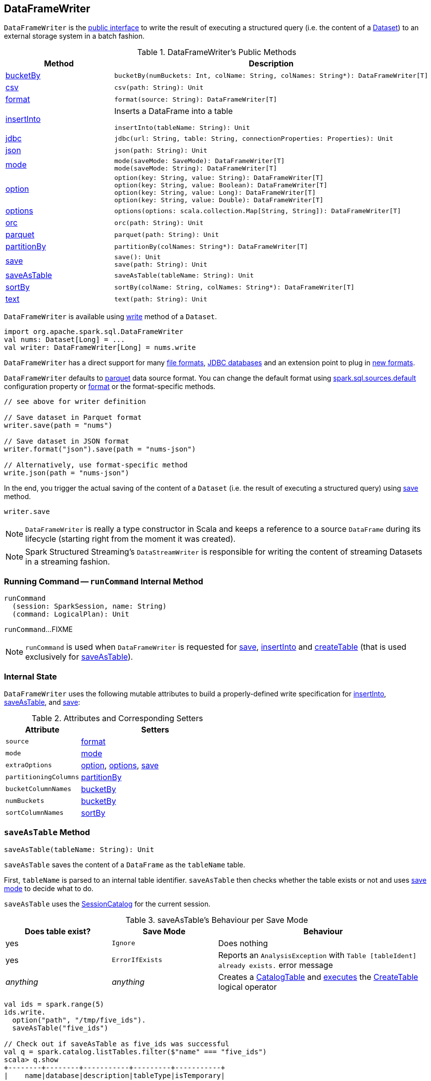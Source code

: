 == [[DataFrameWriter]] DataFrameWriter

`DataFrameWriter` is the <<methods, public interface>> to write the result of executing a structured query (i.e. the content of a link:spark-sql-Dataset.adoc[Dataset]) to an external storage system in a batch fashion.

[[methods]]
.DataFrameWriter's Public Methods
[cols="1,2",options="header",width="100%"]
|===
| Method
| Description

| <<bucketBy, bucketBy>>
a|

[source, scala]
----
bucketBy(numBuckets: Int, colName: String, colNames: String*): DataFrameWriter[T]
----

| <<csv, csv>>
a|

[source, scala]
----
csv(path: String): Unit
----

| <<format, format>>
a|

[source, scala]
----
format(source: String): DataFrameWriter[T]
----

| <<insertInto, insertInto>>
a| Inserts a DataFrame into a table

[source, scala]
----
insertInto(tableName: String): Unit
----

| <<jdbc, jdbc>>
a|

[source, scala]
----
jdbc(url: String, table: String, connectionProperties: Properties): Unit
----

| <<json, json>>
a|

[source, scala]
----
json(path: String): Unit
----

| <<mode, mode>>
a|

[source, scala]
----
mode(saveMode: SaveMode): DataFrameWriter[T]
mode(saveMode: String): DataFrameWriter[T]
----

| <<option, option>>
a|

[source, scala]
----
option(key: String, value: String): DataFrameWriter[T]
option(key: String, value: Boolean): DataFrameWriter[T]
option(key: String, value: Long): DataFrameWriter[T]
option(key: String, value: Double): DataFrameWriter[T]
----

| <<options, options>>
a|

[source, scala]
----
options(options: scala.collection.Map[String, String]): DataFrameWriter[T]
----

| <<orc, orc>>
a|

[source, scala]
----
orc(path: String): Unit
----

| <<parquet, parquet>>
a|

[source, scala]
----
parquet(path: String): Unit
----

| <<partitionBy, partitionBy>>
a|

[source, scala]
----
partitionBy(colNames: String*): DataFrameWriter[T]
----

| <<save, save>>
a|

[source, scala]
----
save(): Unit
save(path: String): Unit
----

| <<saveAsTable, saveAsTable>>
a|

[source, scala]
----
saveAsTable(tableName: String): Unit
----

| <<sortBy, sortBy>>
a|

[source, scala]
----
sortBy(colName: String, colNames: String*): DataFrameWriter[T]
----

| <<text, text>>
a|

[source, scala]
----
text(path: String): Unit
----
|===

`DataFrameWriter` is available using link:spark-sql-DataFrame.adoc#write[write] method of a `Dataset`.

[source, scala]
----
import org.apache.spark.sql.DataFrameWriter
val nums: Dataset[Long] = ...
val writer: DataFrameWriter[Long] = nums.write
----

`DataFrameWriter` has a direct support for many <<writing-dataframes-to-files, file formats>>, <<jdbc, JDBC databases>> and an extension point to plug in <<format, new formats>>.

`DataFrameWriter` defaults to <<parquet, parquet>> data source format. You can change the default format using link:spark-sql-properties.adoc[spark.sql.sources.default] configuration property or <<format, format>> or the format-specific methods.

[source, scala]
----
// see above for writer definition

// Save dataset in Parquet format
writer.save(path = "nums")

// Save dataset in JSON format
writer.format("json").save(path = "nums-json")

// Alternatively, use format-specific method
write.json(path = "nums-json")
----

In the end, you trigger the actual saving of the content of a `Dataset` (i.e. the result of executing a structured query) using <<save, save>> method.

[source, scala]
----
writer.save
----

NOTE: `DataFrameWriter` is really a type constructor in Scala and keeps a reference to a source `DataFrame` during its lifecycle (starting right from the moment it was created).

NOTE: Spark Structured Streaming's `DataStreamWriter` is responsible for writing the content of streaming Datasets in a streaming fashion.

=== [[runCommand]] Running Command -- `runCommand` Internal Method

[source, scala]
----
runCommand
  (session: SparkSession, name: String)
  (command: LogicalPlan): Unit
----

`runCommand`...FIXME

NOTE: `runCommand` is used when `DataFrameWriter` is requested for <<save, save>>, <<insertInto, insertInto>> and <<createTable, createTable>> (that is used exclusively for <<saveAsTable, saveAsTable>>).

=== [[internal-state]] Internal State

`DataFrameWriter` uses the following mutable attributes to build a properly-defined write specification for <<insertInto, insertInto>>, <<saveAsTable, saveAsTable>>, and <<save, save>>:

.Attributes and Corresponding Setters
[cols="1,2",options="header"]
|===
| Attribute
| Setters

| [[source]] `source`
| <<format, format>>

| [[mode]] `mode`
| <<mode, mode>>

| [[extraOptions]] `extraOptions`
| <<option, option>>, <<options, options>>, <<save, save>>

| [[partitioningColumns]] `partitioningColumns`
| <<partitionBy, partitionBy>>

| [[bucketColumnNames]] `bucketColumnNames`
| <<bucketBy, bucketBy>>

| [[numBuckets]] `numBuckets`
| <<bucketBy, bucketBy>>

| [[sortColumnNames]] `sortColumnNames`
| <<sortBy, sortBy>>
|===

=== [[saveAsTable]] `saveAsTable` Method

[source, scala]
----
saveAsTable(tableName: String): Unit
----

`saveAsTable` saves the content of a `DataFrame` as the `tableName` table.

First, `tableName` is parsed to an internal table identifier. `saveAsTable` then checks whether the table exists or not and uses <<mode, save mode>> to decide what to do.

`saveAsTable` uses the link:spark-sql-SessionCatalog.adoc[SessionCatalog] for the current session.

.saveAsTable's Behaviour per Save Mode
[cols="1,1,2",options="header"]
|===
| Does table exist?
| Save Mode
| Behaviour

| yes
| `Ignore`
| Does nothing

| yes
| `ErrorIfExists`
| Reports an `AnalysisException` with `Table [tableIdent] already exists.` error message

| _anything_
| _anything_
| Creates a link:spark-sql-CatalogTable.adoc[CatalogTable] and link:spark-sql-SessionState.adoc#executePlan[executes] the link:spark-sql-LogicalPlan-CreateTable.adoc[CreateTable] logical operator
|===

[source, scala]
----
val ids = spark.range(5)
ids.write.
  option("path", "/tmp/five_ids").
  saveAsTable("five_ids")

// Check out if saveAsTable as five_ids was successful
val q = spark.catalog.listTables.filter($"name" === "five_ids")
scala> q.show
+--------+--------+-----------+---------+-----------+
|    name|database|description|tableType|isTemporary|
+--------+--------+-----------+---------+-----------+
|five_ids| default|       null| EXTERNAL|      false|
+--------+--------+-----------+---------+-----------+
----

=== [[save]] Saving DataFrame -- `save` Method

[source, scala]
----
save(): Unit
----

`save` saves the result of a structured query (the content of a link:spark-sql-Dataset.adoc[Dataset]) to a data source.

Internally, `save` <<runCommand, runs>> a link:spark-sql-LogicalPlan-RunnableCommand.adoc#SaveIntoDataSourceCommand[SaveIntoDataSourceCommand] runnable command under the name `save`.

NOTE: `save` does not support saving to Hive (when `source` is `hive`) and bucketing.

CAUTION: FIXME What does `bucketing` mean? What about `assertNotBucketed`?

CAUTION: FIXME What is `partitioningColumns`?

NOTE: `save` uses `source`, `partitioningColumns`, `extraOptions`, and `mode` internal properties.

=== [[jdbc]] `jdbc` Method

[source, scala]
----
jdbc(url: String, table: String, connectionProperties: Properties): Unit
----

`jdbc` method saves the content of the `DataFrame` to an external database table via JDBC.

You can use <<mode, mode>> to control *save mode*, i.e. what happens when an external table exists when `save` is executed.

It is assumed that the `jdbc` save pipeline is not <<partitionBy, partitioned>> and <<bucketBy, bucketed>>.

All <<options, options>> are overriden by the input `connectionProperties`.

The required options are:

* `driver` which is the class name of the JDBC driver (that is passed to Spark's own `DriverRegistry.register` and later used to `connect(url, properties)`).

When `table` exists and the <<mode, override save mode>> is in use, `DROP TABLE table` is executed.

It creates the input `table` (using `CREATE TABLE table (schema)` where `schema` is the schema of the `DataFrame`).

=== [[bucketBy]] `bucketBy` Method

[source, scala]
----
bucketBy(numBuckets: Int, colName: String, colNames: String*): DataFrameWriter[T]
----

`bucketBy` simply sets the internal <<numBuckets, numBuckets>> and <<bucketColumnNames, bucketColumnNames>> to the input `numBuckets` and `colName` with `colNames`, respectively.

[source, scala]
----
val df = spark.range(5)
import org.apache.spark.sql.DataFrameWriter
val writer: DataFrameWriter[java.lang.Long] = df.write

val bucketedTable = writer.bucketBy(numBuckets = 8, "col1", "col2")

scala> :type bucketedTable
org.apache.spark.sql.DataFrameWriter[Long]
----

=== [[partitionBy]] `partitionBy` Method

[source, scala]
----
partitionBy(colNames: String*): DataFrameWriter[T]
----

CAUTION: FIXME

=== [[mode]] Defining Write Behaviour Per Sink's Existence (aka Save Mode) -- `mode` Method

[source, scala]
----
mode(saveMode: String): DataFrameWriter[T]
mode(saveMode: SaveMode): DataFrameWriter[T]
----

`mode` defines the behaviour of <<save, save>> when an external file or table (Spark writes to) already exists, i.e. `SaveMode`.

[[SaveMode]]
.Types of SaveMode
[cols="1,2",options="header",width="100%"]
|===
| Name
| Description

| `Append`
| Records are appended to existing data.

| `ErrorIfExists`
| Exception is thrown.

| `Ignore`
| Do not save the records and not change the existing data in any way.

| `Overwrite`
| Existing data is overwritten by new records.
|===

=== [[sortBy]] Specifying Sorting Columns -- `sortBy` Method

[source, scala]
----
sortBy(colName: String, colNames: String*): DataFrameWriter[T]
----

`sortBy` simply sets <<sortColumnNames, sorting columns>> to the input `colName` and `colNames` column names.

NOTE: `sortBy` must be used together with <<bucketBy, bucketBy>> or `DataFrameWriter` reports an `IllegalArgumentException`.

NOTE: <<assertNotBucketed, assertNotBucketed>> asserts that bucketing is not used by some methods.

=== [[option]][[options]] Writer Configuration -- `option` and `options` Methods

CAUTION: FIXME

=== [[writing-dataframes-to-files]] Writing DataFrames to Files

CAUTION: FIXME

=== [[format]] Specifying Alias or Fully-Qualified Class Name of DataSource -- `format` Method

CAUTION: FIXME Compare to DataFrameReader.

=== [[parquet]] Parquet

CAUTION: FIXME

NOTE: Parquet is the default data source format.

=== [[insertInto]] Inserting DataFrame into Table -- `insertInto` Method

[source, scala]
----
insertInto(tableName: String): Unit // <1>
insertInto(tableIdent: TableIdentifier): Unit
----
<1> Parses `tableName` and calls the other `insertInto` with a `TableIdentifier`

`insertInto` inserts the content of the `DataFrame` to the specified `tableName` table.

NOTE: `insertInto` ignores column names and just uses a position-based resolution, i.e. the order (not the names!) of the columns in (the output of) the Dataset matters.

Internally, `insertInto` creates an link:spark-sql-LogicalPlan-InsertIntoTable.adoc#creating-instance[InsertIntoTable] logical operator (with link:spark-sql-LogicalPlan-UnresolvedRelation.adoc#creating-instance[UnresolvedRelation] operator as the only child) and <<runCommand, executes>> it right away (that submits a Spark job).

.DataFrameWrite.insertInto Executes SQL Command (as a Spark job)
image::images/spark-sql-DataFrameWrite-insertInto-webui-query-details.png[align="center"]

`insertInto` reports a `AnalysisException` for bucketed DataFrames, i.e. <<numBuckets, buckets>> or <<sortColumnNames, sortColumnNames>> are defined.

```
'insertInto' does not support bucketing right now
```

[source, scala]
----
val writeSpec = spark.range(4).
  write.
  bucketBy(numBuckets = 3, colName = "id")
scala> writeSpec.insertInto("t1")
org.apache.spark.sql.AnalysisException: 'insertInto' does not support bucketing right now;
  at org.apache.spark.sql.DataFrameWriter.assertNotBucketed(DataFrameWriter.scala:334)
  at org.apache.spark.sql.DataFrameWriter.insertInto(DataFrameWriter.scala:302)
  at org.apache.spark.sql.DataFrameWriter.insertInto(DataFrameWriter.scala:298)
  ... 49 elided
----

`insertInto` reports a `AnalysisException` for partitioned DataFrames, i.e. <<partitioningColumns, partitioningColumns>> is defined.

[options="wrap"]
----
insertInto() can't be used together with partitionBy(). Partition columns have already been defined for the table. It is not necessary to use partitionBy().
----

[source, scala, options="wrap"]
----
val writeSpec = spark.range(4).
  write.
  partitionBy("id")
scala> writeSpec.insertInto("t1")
org.apache.spark.sql.AnalysisException: insertInto() can't be used together with partitionBy(). Partition columns have already be defined for the table. It is not necessary to use partitionBy().;
  at org.apache.spark.sql.DataFrameWriter.insertInto(DataFrameWriter.scala:305)
  at org.apache.spark.sql.DataFrameWriter.insertInto(DataFrameWriter.scala:298)
  ... 49 elided
----

=== [[getBucketSpec]] `getBucketSpec` Internal Method

[source, scala]
----
getBucketSpec: Option[BucketSpec]
----

`getBucketSpec` creates a link:spark-sql-BucketSpec.adoc#creating-instance[BucketSpec] with <<numBuckets, numBuckets>>, <<bucketColumnNames, bucketColumnNames>> and <<sortColumnNames, sortColumnNames>>.

`getBucketSpec` reports a `IllegalArgumentException` when <<numBuckets, numBuckets>> are not defined when <<sortColumnNames, sortColumnNames>> are.

```
sortBy must be used together with bucketBy
```

NOTE: `getBucketSpec` is used exclusively when `DataFrameWriter` is requested to <<createTable, create a table>>.

=== [[createTable]] Creating Table -- `createTable` Internal Method

[source, scala]
----
createTable(tableIdent: TableIdentifier): Unit
----

`createTable` requests `DataSource` to link:spark-sql-DataSource.adoc#buildStorageFormatFromOptions[buildStorageFormatFromOptions] for <<extraOptions, extraOptions>>.

`createTable` assumes `CatalogTableType.EXTERNAL` when link:spark-sql-CatalogStorageFormat.adoc#locationUri[location URI] of `CatalogStorageFormat` is defined and `CatalogTableType.MANAGED` otherwise.

`createTable` creates a link:spark-sql-CatalogTable.adoc#creating-instance[CatalogTable].

In the end, `createTable` creates a link:spark-sql-LogicalPlan-CreateTable.adoc#creating-instance[CreateTable] (with the table description, <<mode, mode>> and the link:spark-sql-Dataset.adoc#logicalPlan[logical query plan] of the dataset) and <<runCommand, runs>> it.

NOTE: `createTable` is used when `DataFrameWriter` does <<saveAsTable, saveAsTable>>.

=== [[assertNotBucketed]] `assertNotBucketed` Internal Method

[source, scala]
----
assertNotBucketed(operation: String): Unit
----

`assertNotBucketed` checks whether <<numBuckets, numBuckets>> or <<sortColumnNames, sortColumnNames>> are defined and if they do reports an `AnalysisException`:

```
'[operation]' does not support bucketing right now
```

NOTE: `assertNotBucketed` is used when `DataFrameWriter` is requested to <<save, save>>, <<insertInto, insertInto>> and <<jdbc, jdbc>>.
